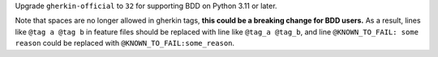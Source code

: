 Upgrade ``gherkin-official`` to ``32`` for supporting BDD on Python 3.11 or later.

Note that spaces are no longer allowed in gherkin tags, **this could be a breaking change for BDD users.** As a result, lines like ``@tag a @tag b`` in feature files should be replaced with line like ``@tag_a @tag_b``, and line ``@KNOWN_TO_FAIL: some reason`` could be replaced with ``@KNOWN_TO_FAIL:some_reason``.